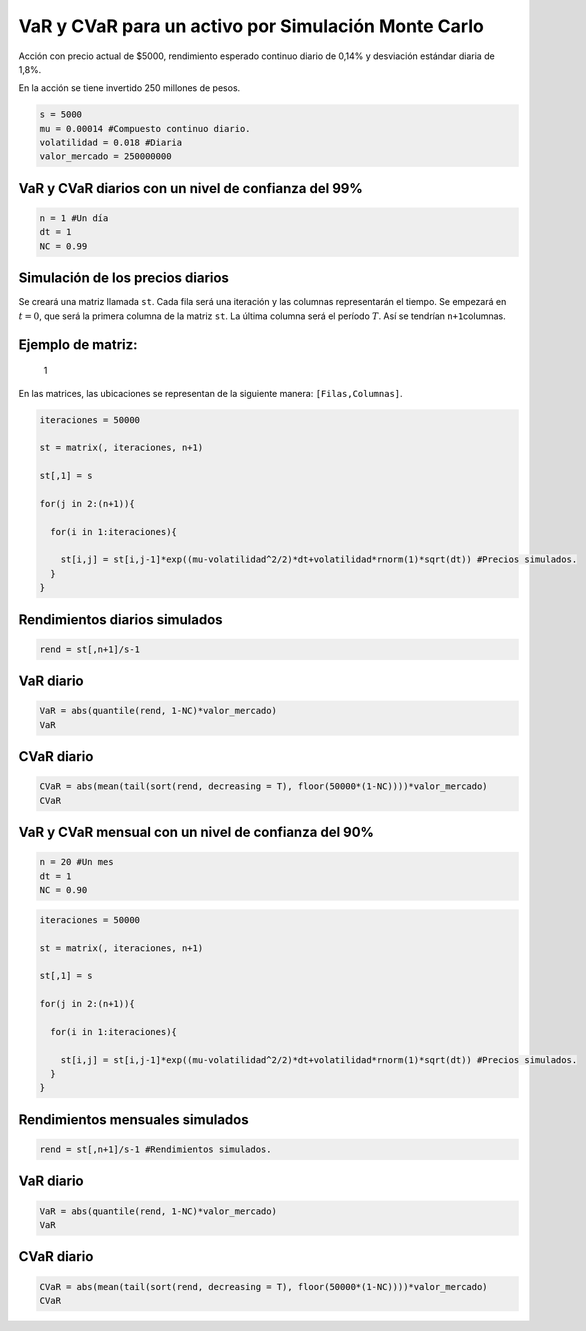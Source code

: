 VaR y CVaR para un activo por Simulación Monte Carlo
----------------------------------------------------

Acción con precio actual de $5000, rendimiento esperado continuo diario
de 0,14% y desviación estándar diaria de 1,8%.

En la acción se tiene invertido 250 millones de pesos.

.. code:: r

    s = 5000
    mu = 0.00014 #Compuesto continuo diario.
    volatilidad = 0.018 #Diaria
    valor_mercado = 250000000

VaR y CVaR diarios con un nivel de confianza del 99%
~~~~~~~~~~~~~~~~~~~~~~~~~~~~~~~~~~~~~~~~~~~~~~~~~~~~

.. code:: r

    n = 1 #Un día
    dt = 1
    NC = 0.99

Simulación de los precios diarios
~~~~~~~~~~~~~~~~~~~~~~~~~~~~~~~~~

Se creará una matriz llamada ``st``. Cada fila será una iteración y las
columnas representarán el tiempo. Se empezará en :math:`t=0`, que será
la primera columna de la matriz ``st``. La última columna será el
período :math:`T`. Así se tendrían ``n+1``\ columnas.

Ejemplo de matriz:
~~~~~~~~~~~~~~~~~~

.. figure:: Matriz2.jpg
   :alt: 1

   1

En las matrices, las ubicaciones se representan de la siguiente manera:
``[Filas,Columnas]``.

.. code:: r

    iteraciones = 50000
    
    st = matrix(, iteraciones, n+1)
    
    st[,1] = s
    
    for(j in 2:(n+1)){
        
      for(i in 1:iteraciones){
        
        st[i,j] = st[i,j-1]*exp((mu-volatilidad^2/2)*dt+volatilidad*rnorm(1)*sqrt(dt)) #Precios simulados.
      }
    }

Rendimientos diarios simulados
~~~~~~~~~~~~~~~~~~~~~~~~~~~~~~

.. code:: r

    rend = st[,n+1]/s-1

VaR diario
~~~~~~~~~~

.. code:: r

    VaR = abs(quantile(rend, 1-NC)*valor_mercado)
    VaR



.. raw:: html

    <strong>1%:</strong> 10269566.2894848


CVaR diario
~~~~~~~~~~~

.. code:: r

    CVaR = abs(mean(tail(sort(rend, decreasing = T), floor(50000*(1-NC))))*valor_mercado)
    CVaR



.. raw:: html

    11764813.4162774


VaR y CVaR mensual con un nivel de confianza del 90%
~~~~~~~~~~~~~~~~~~~~~~~~~~~~~~~~~~~~~~~~~~~~~~~~~~~~

.. code:: r

    n = 20 #Un mes
    dt = 1
    NC = 0.90

.. code:: r

    iteraciones = 50000
    
    st = matrix(, iteraciones, n+1)
    
    st[,1] = s
    
    for(j in 2:(n+1)){
        
      for(i in 1:iteraciones){
        
        st[i,j] = st[i,j-1]*exp((mu-volatilidad^2/2)*dt+volatilidad*rnorm(1)*sqrt(dt)) #Precios simulados.
      }
    }

Rendimientos mensuales simulados
~~~~~~~~~~~~~~~~~~~~~~~~~~~~~~~~

.. code:: r

    rend = st[,n+1]/s-1 #Rendimientos simulados.

VaR diario
~~~~~~~~~~

.. code:: r

    VaR = abs(quantile(rend, 1-NC)*valor_mercado)
    VaR



.. raw:: html

    <strong>10%:</strong> 24501656.1986672


CVaR diario
~~~~~~~~~~~

.. code:: r

    CVaR = abs(mean(tail(sort(rend, decreasing = T), floor(50000*(1-NC))))*valor_mercado)
    CVaR



.. raw:: html

    32892117.6171894

